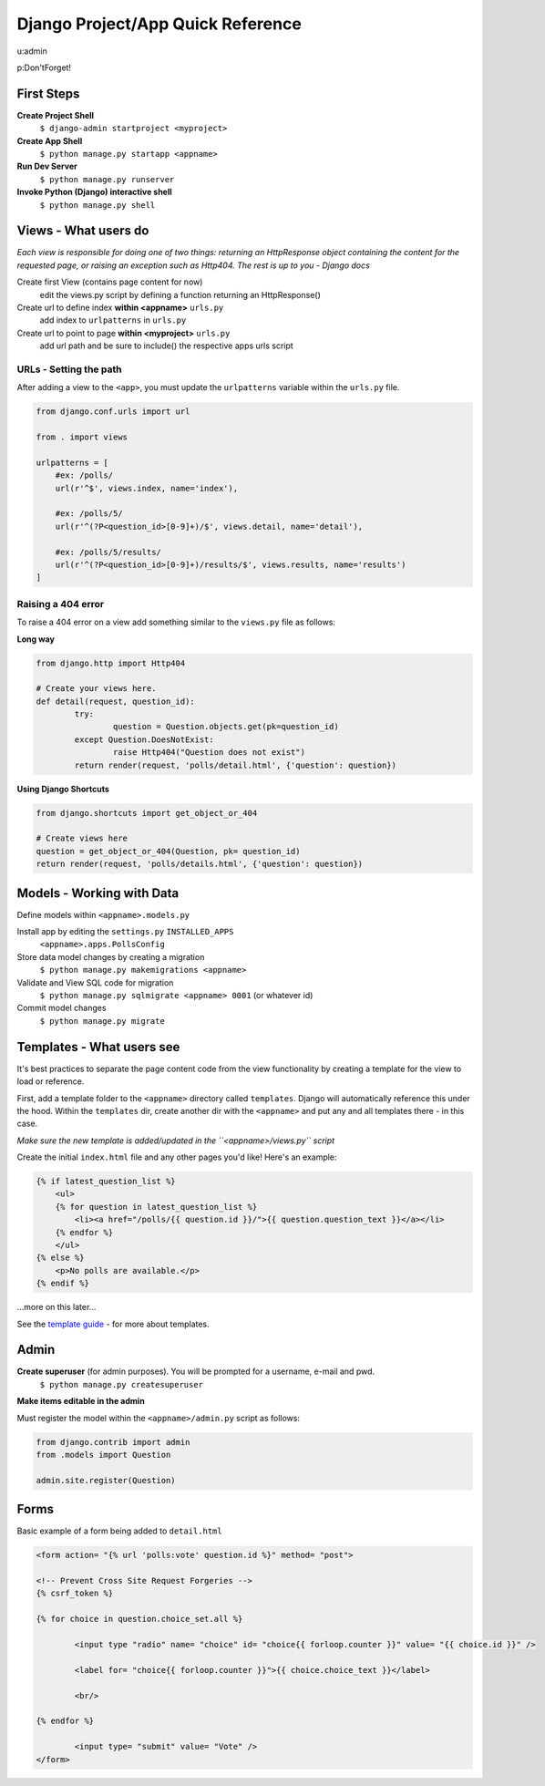 Django Project/App Quick Reference
==================================

u:admin

p:Don'tForget!

First Steps
-----------
**Create Project Shell**
	``$ django-admin startproject <myproject>``

**Create App Shell**
	``$ python manage.py startapp <appname>``

**Run Dev Server**
	``$ python manage.py runserver``
	
**Invoke Python (Django) interactive shell**
	``$ python manage.py shell``


Views - What users do
---------------------
*Each view is responsible for doing one of two things: returning an HttpResponse object containing the content for the requested page, or raising an exception such as Http404. The rest is up to you - Django docs*


Create first View (contains page content for now)
	edit the views.py script by defining a function returning an HttpResponse()

Create url to define index **within <appname>** ``urls.py``
	add index to ``urlpatterns`` in ``urls.py``

Create url to point to page **within <myproject>** ``urls.py``
	add url path and be sure to include() the respective apps urls script
	
URLs - Setting the path
''''''''''''''''''''''''
After adding a view to the ``<app>``, you must update the ``urlpatterns`` variable within the ``urls.py`` file.

.. code:: python

	from django.conf.urls import url
	
	from . import views
	
	urlpatterns = [
	    #ex: /polls/
	    url(r'^$', views.index, name='index'),
	
	    #ex: /polls/5/
	    url(r'^(?P<question_id>[0-9]+)/$', views.detail, name='detail'),
	
	    #ex: /polls/5/results/
	    url(r'^(?P<question_id>[0-9]+)/results/$', views.results, name='results')
	]
	
Raising a 404 error
'''''''''''''''''''
To raise a 404 error on a view add something similar to the ``views.py`` file as follows:

**Long way**

.. code:: python
	
	from django.http import Http404
	
	# Create your views here.
	def detail(request, question_id):
		try:
			question = Question.objects.get(pk=question_id)
		except Question.DoesNotExist:
			raise Http404("Question does not exist")
		return render(request, 'polls/detail.html', {'question': question})
		
**Using Django Shortcuts**

.. code:: python

	from django.shortcuts import get_object_or_404
	
	# Create views here
	question = get_object_or_404(Question, pk= question_id)
	return render(request, 'polls/details.html', {'question': question})
	


Models - Working with Data
--------------------------
Define models within ``<appname>.models.py``

Install app by editing the ``settings.py`` ``INSTALLED_APPS``
	``<appname>.apps.PollsConfig``

Store data model changes by creating a migration
	``$ python manage.py makemigrations <appname>``

Validate and View SQL code for migration
	``$ python manage.py sqlmigrate <appname> 0001`` (or whatever id)

Commit model changes
	``$ python manage.py migrate``


Templates - What users see
--------------------------
It's best practices to separate the page content code from the view functionality by creating a template for the view to load or reference.

First, add a template folder to the ``<appname>`` directory called ``templates``.  Django will automatically reference this under the hood.  Within the ``templates`` dir, create another dir with the ``<appname>`` and put any and all templates there - in this case.

*Make sure the new template is added/updated in the ``<appname>/views.py`` script*

Create the initial ``index.html`` file and any other pages you'd like!  Here's an example:

.. code:: django

	{% if latest_question_list %}
	    <ul>
	    {% for question in latest_question_list %}
	        <li><a href="/polls/{{ question.id }}/">{{ question.question_text }}</a></li>
	    {% endfor %}
	    </ul>
	{% else %}
	    <p>No polls are available.</p>
	{% endif %}

...more on this later...

See the `template guide`_ - for more about templates.

.. _template guide: https://docs.djangoproject.com/en/1.9/topics/templates/



Admin
-----

**Create superuser** (for admin purposes).  You will be prompted for a username, e-mail and pwd.
	``$ python manage.py createsuperuser``
	
**Make items editable in the admin**

Must register the model within the ``<appname>/admin.py`` script as follows:
	
.. code:: python

	from django.contrib import admin
	from .models import Question
	  
	admin.site.register(Question)
	

Forms
-----

Basic example of a form being added to ``detail.html``

.. code:: django

	<form action= "{% url 'polls:vote' question.id %}" method= "post">
	
	<!-- Prevent Cross Site Request Forgeries -->
	{% csrf_token %}
	
	{% for choice in question.choice_set.all %}
		
		<input type "radio" name= "choice" id= "choice{{ forloop.counter }}" value= "{{ choice.id }}" />
	
		<label for= "choice{{ forloop.counter }}">{{ choice.choice_text }}</label>
	
		<br/>
	
	{% endfor %}
		
		<input type= "submit" value= "Vote" />
	</form>


